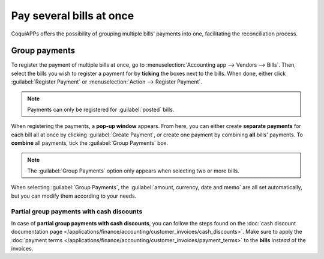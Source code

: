 =========================
Pay several bills at once
=========================

CoquiAPPs offers the possibility of grouping multiple bills' payments into one, facilitating the
reconciliation process.

.. seealso::
   - :doc:`/applications/inventory_and_mrp/purchase/manage_deals/manage`
   - :doc:`/applications/finance/accounting/bank/reconciliation`

Group payments
==============

To register the payment of multiple bills at once, go to :menuselection:`Accounting app -->
Vendors --> Bills`. Then, select the bills you wish to register a payment for by **ticking** the
boxes next to the bills. When done, either click :guilabel:`Register Payment` or
:menuselection:`Action --> Register Payment`.

.. image:: multiple/register-payment-button.png
   :align: center
   :alt: Register payment button.

.. note::
   Payments can only be registered for :guilabel:`posted` bills.

When registering the payments, a **pop-up window** appears. From here, you can either create
**separate payments** for each bill all at once by clicking :guilabel:`Create Payment`, *or* create
one payment by combining **all** bills' payments. To **combine** all payments, tick the
:guilabel:`Group Payments` box.

.. note::
   The :guilabel:`Group Payments` option only appears when selecting two or more bills.

.. image:: multiple/multiple-group-payments.png
   :align: center
   :alt: Group payments options when registering a payment.

When selecting :guilabel:`Group Payments`, the :guilabel:`amount, currency, date and memo` are all
set automatically, but you can modify them according to your needs.

Partial group payments with cash discounts
------------------------------------------

In case of **partial group payments with cash discounts**, you can follow the steps found on the
:doc:`cash discount documentation page
</applications/finance/accounting/customer_invoices/cash_discounts>`. Make sure to
apply the :doc:`payment terms
</applications/finance/accounting/customer_invoices/payment_terms>` to the **bills**
*instead* of the invoices.

.. seealso::
   :doc:`/applications/finance/accounting/customer_invoices/payment_terms`
